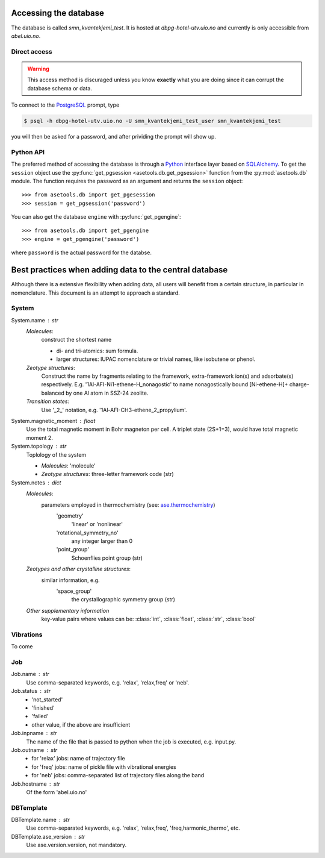 Accessing the database
======================

The database is called `smn_kvantekjemi_test`. It is hosted at `dbpg-hotel-utv.uio.no`
and currently is only accessible from `abel.uio.no`.

Direct access
-------------

.. warning::

   This access method is discuraged unless you know **exactly** what you are
   doing since it can corrupt the database schema or data.


To connect to the PostgreSQL_ prompt, type

.. code-block:: bash

   $ psql -h dbpg-hotel-utv.uio.no -U smn_kvantekjemi_test_user smn_kvantekjemi_test

you will then be asked for a password, and after prividing the prompt will show
up.

Python API
----------

The preferred method of accessing the database is through a Python_ interface
layer based on SQLAlchemy_. To get the ``session`` object use the
:py:func:`get_pgsession <asetools.db.get_pgsession>` function from the
:py:mod:`asetools.db` module. The function requires the password as an argument
and returns the ``session`` object::

    >>> from asetools.db import get_pgesession
    >>> session = get_pgsession('password')

You can also get the database ``engine`` with :py:func:`get_pgengine`::

    >>> from asetools.db import get_pgengine
    >>> engine = get_pgengine('password')

where ``password`` is the actual password for the databse.


Best practices when adding data to the central database
=======================================================

Although there is a extensive flexibility when adding data, all users will
benefit from a certain structure, in particular in nomenclature. This document
is an attempt to approach a standard.




System
-------

System.name : str
    *Molecules*:
        construct the shortest name

        - di- and tri-atomics: sum formula.
        - larger structures: IUPAC nomenclature or trivial names, like isobutene or phenol.

    *Zeotype structures*:
        Construct the name by fragments relating to the framework, extra-framework ion(s) and adsorbate(s) respectively. E.g. '1Al-AFI-Ni1-ethene-H_nonagostic' to name nonagostically bound [Ni-ethene-H]+ charge-balanced by one Al atom in SSZ-24 zeolite.

    *Transition states*:
        Use '_2_' notation, e.g. '1Al-AFI-CH3-ethene_2_propylium'.

System.magnetic_moment : float
    Use the total magnetic moment in Bohr magneton per cell. A triplet state
    (2S+1=3), would have total magnetic moment 2.

System.topology : str
    Toplology of the system

    - *Molecules*: 'molecule'
    - *Zeotype structures*: three-letter framework code (str)

System.notes : dict
    *Molecules*:
        parameters employed in thermochemistry (see: ase.thermochemistry_)
         'geometry'
            'linear' or 'nonlinear'
         'rotational_symmetry_no'
            any integer larger than 0
         'point_group'
            Schoenflies point group (str)
    *Zeotypes and other crystalline structures*:
        similar information, e.g.
         'space_group'
            the crystallographic symmetry group (str)
    *Other supplementary information*
        key-value pairs where values can be: :class:`int`, :class:`float`,
        :class:`str`, :class:`bool`


Vibrations
----------
To come


Job
---

Job.name : str
    Use comma-separated keywords, e.g. 'relax', 'relax,freq' or 'neb'.

Job.status : str
    - 'not_started'
    - 'finished'
    - 'failed'
    - other value, if the above are insufficient

Job.inpname : str
    The name of the file that is passed to python when the job is executed, e.g. input.py.

Job.outname : str
    - for 'relax' jobs: name of trajectory file
    - for 'freq' jobs: name of pickle file with vibrational energies
    - for 'neb' jobs: comma-separated list of trajectory files along the band

Job.hostname : str
    Of the form 'abel.uio.no'

DBTemplate
----------

DBTemplate.name : str
    Use comma-separated keywords, e.g. 'relax', 'relax,freq', 'freq,harmonic_thermo', etc.

DBTemplate.ase_version : str
    Use ase.version.version, not mandatory.



.. _PostgreSQL: http://www.postgresql.org/
.. _Python: https://www.python.org/
.. _SQLAlchemy: http://www.sqlalchemy.org/
.. _ase.thermochemistry: https://wiki.fysik.dtu.dk/ase/ase/thermochemistry/thermochemistry.html#module-ase.thermochemistry
